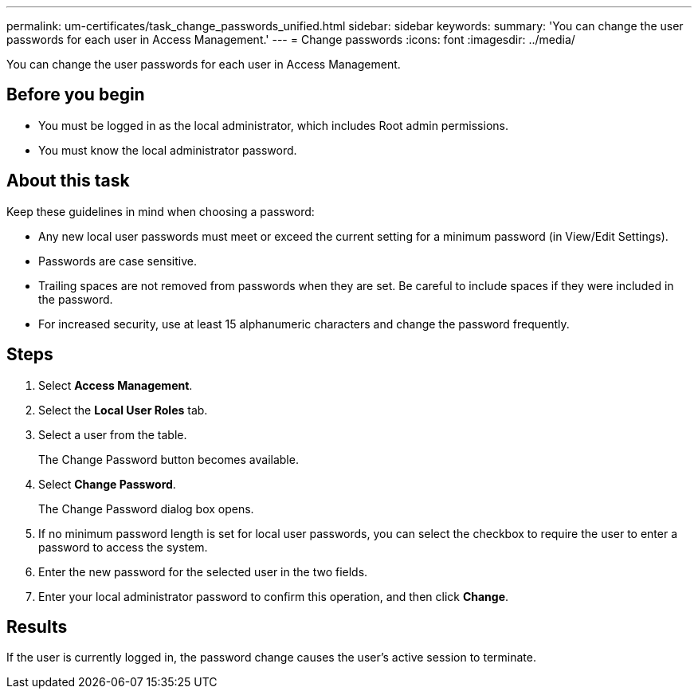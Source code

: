 ---
permalink: um-certificates/task_change_passwords_unified.html
sidebar: sidebar
keywords: 
summary: 'You can change the user passwords for each user in Access Management.'
---
= Change passwords
:icons: font
:imagesdir: ../media/

[.lead]
You can change the user passwords for each user in Access Management.

== Before you begin

* You must be logged in as the local administrator, which includes Root admin permissions.
* You must know the local administrator password.

== About this task

Keep these guidelines in mind when choosing a password:

* Any new local user passwords must meet or exceed the current setting for a minimum password (in View/Edit Settings).
* Passwords are case sensitive.
* Trailing spaces are not removed from passwords when they are set. Be careful to include spaces if they were included in the password.
* For increased security, use at least 15 alphanumeric characters and change the password frequently.

== Steps

. Select *Access Management*.
. Select the *Local User Roles* tab.
. Select a user from the table.
+
The Change Password button becomes available.

. Select *Change Password*.
+
The Change Password dialog box opens.

. If no minimum password length is set for local user passwords, you can select the checkbox to require the user to enter a password to access the system.
. Enter the new password for the selected user in the two fields.
. Enter your local administrator password to confirm this operation, and then click *Change*.

== Results

If the user is currently logged in, the password change causes the user's active session to terminate.
